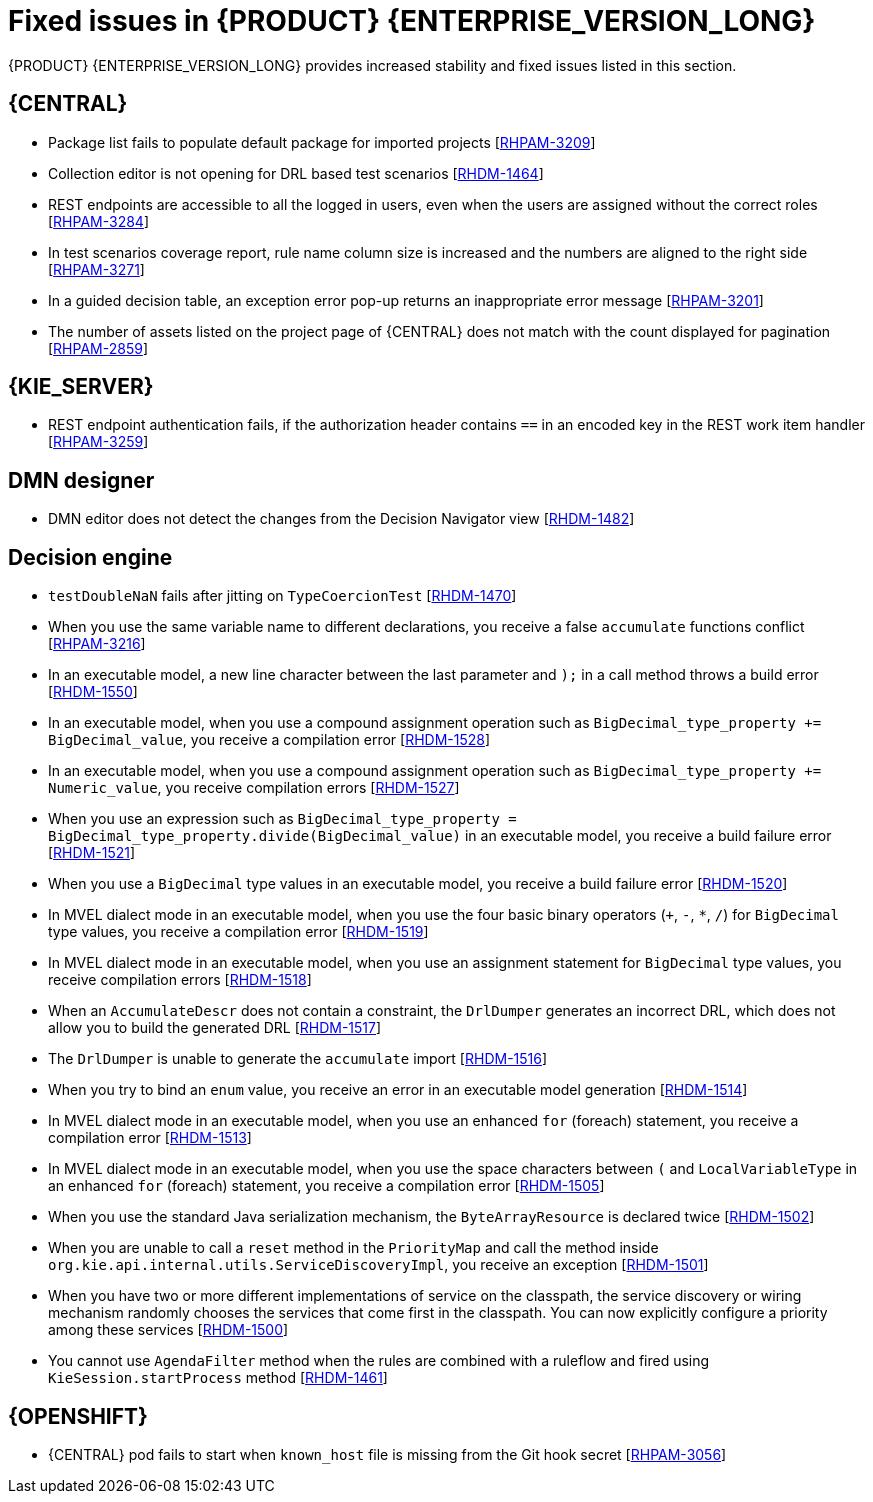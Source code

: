 [id='rn-7.10-fixed-issues-ref']
= Fixed issues in {PRODUCT} {ENTERPRISE_VERSION_LONG}

{PRODUCT} {ENTERPRISE_VERSION_LONG} provides increased stability and fixed issues listed in this section.

== {CENTRAL}

* Package list fails to populate default package for imported projects [https://issues.redhat.com/browse/RHPAM-3209[RHPAM-3209]]
* Collection editor is not opening for DRL based test scenarios [https://issues.redhat.com/browse/RHDM-1464[RHDM-1464]]
* REST endpoints are accessible to all the logged in users, even when the users are assigned without the correct roles [https://issues.redhat.com/browse/RHPAM-3284[RHPAM-3284]]
* In test scenarios coverage report, rule name column size is increased and the numbers are aligned to the right side [https://issues.redhat.com/browse/RHPAM-3271[RHPAM-3271]]
* In a guided decision table, an exception error pop-up returns an inappropriate error message [https://issues.redhat.com/browse/RHPAM-3201[RHPAM-3201]]
* The number of assets listed on the project page of {CENTRAL} does not match with the count displayed for pagination [https://issues.redhat.com/browse/RHPAM-2859[RHPAM-2859]]

ifdef::PAM[]

== Form modeler

* `DocumentCollection` output parameter does not work in generated forms [https://issues.redhat.com/browse/RHPAM-3252[RHPAM-3252]]

endif::[]

== {KIE_SERVER}

ifdef::PAM[]

* Some issues appear when starting up the {KIE_SERVER} while executing a long query [https://issues.redhat.com/browse/RHPAM-3342[RHPAM-3342]]
* When a specified time is reached, a `start timer` event in a process model creates duplicate process instances [https://issues.redhat.com/browse/RHPAM-3189[RHPAM-3189]]
* When you generate a form with a components slider, various form options including DocumentCollection, MultipleInput, and MultipleSelector, are not rendering in an API response [https://issues.redhat.com/browse/RHPAM-2330[RHPAM-2330]]

endif::[]

* REST endpoint authentication fails, if the authorization header contains `==` in an encoded key in the REST work item handler [https://issues.redhat.com/browse/RHPAM-3259[RHPAM-3259]]

== DMN designer

* DMN editor does not detect the changes from the Decision Navigator view [https://issues.redhat.com/browse/RHDM-1482[RHDM-1482]]

ifdef::PAM[]

== Process engine

* You cannot use the same `correlationKey` for two active process instances [https://issues.redhat.com/browse/RHPAM-3336[RHPAM-3336]]
* When you set `userId == null`, `exlOwner !=null` and, `groups !=null` in a query, the task is not returned [https://issues.redhat.com/browse/RHPAM-3230[RHPAM-3230]]

endif::[]

== Decision engine

* `testDoubleNaN` fails after jitting on `TypeCoercionTest` [https://issues.redhat.com/browse/RHDM-1470[RHDM-1470]]
* When you use the same variable name to different declarations, you receive a false `accumulate` functions conflict [https://issues.redhat.com/browse/RHPAM-3216[RHPAM-3216]]
* In an executable model, a new line character between the last parameter and `);` in a call method throws a build error [https://issues.redhat.com/browse/RHDM-1550[RHDM-1550]]
* In an executable model, when you use a compound assignment operation such as `BigDecimal_type_property += BigDecimal_value`, you receive a compilation error [https://issues.redhat.com/browse/RHDM-1528[RHDM-1528]]
* In an executable model, when you use a compound assignment operation such as `BigDecimal_type_property += Numeric_value`, you receive compilation errors [https://issues.redhat.com/browse/RHDM-1527[RHDM-1527]]
* When you use an expression such as `BigDecimal_type_property = BigDecimal_type_property.divide(BigDecimal_value)` in an executable model, you receive a build failure error [https://issues.redhat.com/browse/RHDM-1521[RHDM-1521]]
* When you use a `BigDecimal` type values in an executable model, you receive a build failure error [https://issues.redhat.com/browse/RHDM-1520[RHDM-1520]]
* In MVEL dialect mode in an executable model, when you use the four basic binary operators (`+`, `-`, `*`, `/`) for `BigDecimal` type values, you receive a compilation error [https://issues.redhat.com/browse/RHDM-1519[RHDM-1519]]
* In MVEL dialect mode in an executable model, when you use an assignment statement for `BigDecimal` type values, you receive compilation errors [https://issues.redhat.com/browse/RHDM-1518[RHDM-1518]]
* When an `AccumulateDescr` does not contain a constraint, the `DrlDumper` generates an incorrect DRL, which does not allow you to build the generated DRL [https://issues.redhat.com/browse/RHDM-1517[RHDM-1517]]
* The `DrlDumper` is unable to generate the `accumulate` import [https://issues.redhat.com/browse/RHDM-1516[RHDM-1516]]
* When you try to bind an `enum` value, you receive an error in an executable model generation [https://issues.redhat.com/browse/RHDM-1514[RHDM-1514]]
* In MVEL dialect mode in an executable model, when you use an enhanced `for` (foreach) statement, you receive a compilation error [https://issues.redhat.com/browse/RHDM-1513[RHDM-1513]]
* In MVEL dialect mode in an executable model, when you use the space characters between `(` and `LocalVariableType` in an enhanced `for` (foreach) statement, you receive a compilation error [https://issues.redhat.com/browse/RHDM-1505[RHDM-1505]]
* When you use the standard Java serialization mechanism, the `ByteArrayResource` is declared twice [https://issues.redhat.com/browse/RHDM-1502[RHDM-1502]]
* When you are unable to call a `reset` method in the `PriorityMap` and call the method inside `org.kie.api.internal.utils.ServiceDiscoveryImpl`, you receive an exception [https://issues.redhat.com/browse/RHDM-1501[RHDM-1501]]
* When you have two or more different implementations of service on the classpath, the service discovery or wiring mechanism randomly chooses the services that come first in the classpath. You can now explicitly configure a priority among these services [https://issues.redhat.com/browse/RHDM-1500[RHDM-1500]]
* You cannot use `AgendaFilter` method when the rules are combined with a ruleflow and fired using `KieSession.startProcess` method [https://issues.redhat.com/browse/RHDM-1461[RHDM-1461]]

== {OPENSHIFT}

* {CENTRAL} pod fails to start when `known_host` file is missing from the Git hook secret [https://issues.redhat.com/browse/RHPAM-3056[RHPAM-3056]]

ifdef::PAM[]
* {OPENSHIFT} properties related to passwords in `EJB_TIMER` cannot use literal `$n` [https://issues.redhat.com/browse/RHPAM-3211[RHPAM-3211]]
endif::[]
